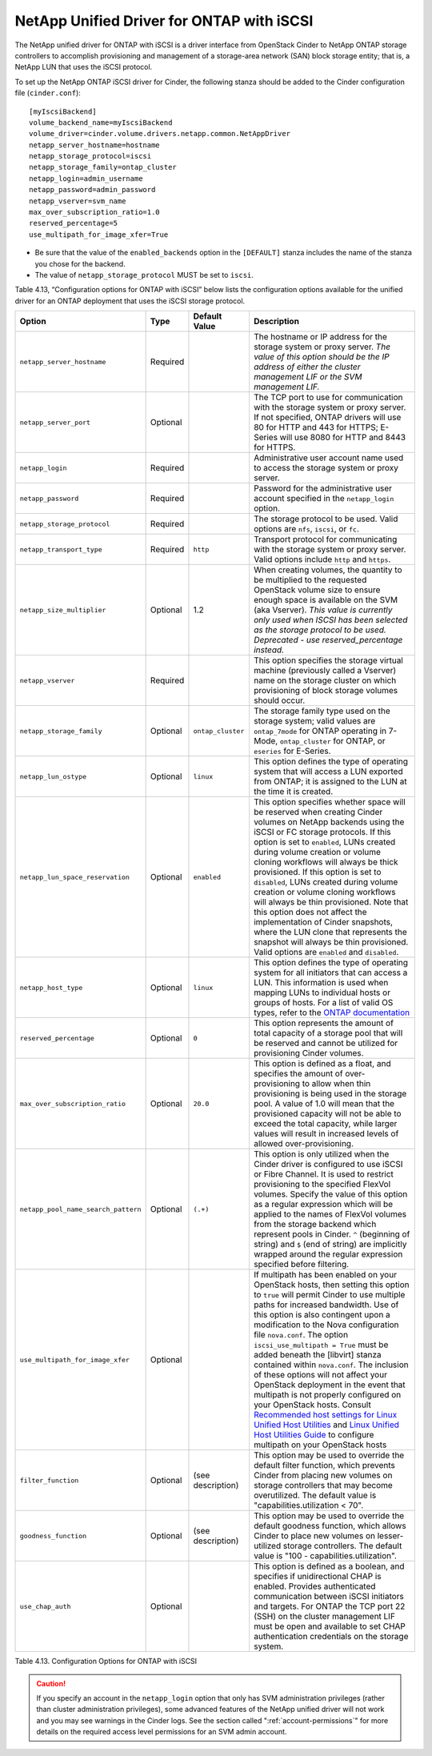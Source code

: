 .. _cdot-iscsi:

NetApp Unified Driver for ONTAP with iSCSI
---------------------------------------------------------

The NetApp unified driver for ONTAP with iSCSI is a
driver interface from OpenStack Cinder to NetApp ONTAP
storage controllers to accomplish provisioning and management of a
storage-area network (SAN) block storage entity; that is, a NetApp LUN
that uses the iSCSI protocol.

To set up the NetApp ONTAP iSCSI driver for Cinder, the
following stanza should be added to the Cinder configuration file
(``cinder.conf``)::

    [myIscsiBackend]
    volume_backend_name=myIscsiBackend
    volume_driver=cinder.volume.drivers.netapp.common.NetAppDriver
    netapp_server_hostname=hostname
    netapp_storage_protocol=iscsi
    netapp_storage_family=ontap_cluster
    netapp_login=admin_username
    netapp_password=admin_password
    netapp_vserver=svm_name
    max_over_subscription_ratio=1.0
    reserved_percentage=5
    use_multipath_for_image_xfer=True

-  Be sure that the value of the ``enabled_backends`` option in the
   ``[DEFAULT]`` stanza includes the name of the stanza you chose for
   the backend.

-  The value of ``netapp_storage_protocol`` MUST be set to ``iscsi``.

Table 4.13, “Configuration options for ONTAP with iSCSI” below lists the configuration
options available for the unified driver for an ONTAP
deployment that uses the iSCSI storage protocol.

+---------------------------------------+------------+---------------------+------------------------------------------------------------------------------------------------------------------------------------------------------------------------------------------------------------------------------------------------------------------------------------------------------------------------------------------------------------------------------------------------------------------------------------------------------------------------------------------------------------------------------------------------------------------------------------------------------------------------------------------------------------------------------------------------------------------------------------------------------------------------------------------------------------------------------------------------------+
| Option                                | Type       | Default Value       | Description                                                                                                                                                                                                                                                                                                                                                                                                                                                                                                                                                                                                                                                                                                                                                                                                                                          |
+=======================================+============+=====================+======================================================================================================================================================================================================================================================================================================================================================================================================================================================================================================================================================================================================================================================================================================================================================================================================================================================+
| ``netapp_server_hostname``            | Required   |                     | The hostname or IP address for the storage system or proxy server. *The value of this option should be the IP address of either the cluster management LIF or the SVM management LIF.*                                                                                                                                                                                                                                                                                                                                                                                                                                                                                                                                                                                                                                                               |
+---------------------------------------+------------+---------------------+------------------------------------------------------------------------------------------------------------------------------------------------------------------------------------------------------------------------------------------------------------------------------------------------------------------------------------------------------------------------------------------------------------------------------------------------------------------------------------------------------------------------------------------------------------------------------------------------------------------------------------------------------------------------------------------------------------------------------------------------------------------------------------------------------------------------------------------------------+
| ``netapp_server_port``                | Optional   |                     | The TCP port to use for communication with the storage system or proxy server. If not specified, ONTAP drivers will use 80 for HTTP and 443 for HTTPS; E-Series will use 8080 for HTTP and 8443 for HTTPS.                                                                                                                                                                                                                                                                                                                                                                                                                                                                                                                                                                                                                                           |
+---------------------------------------+------------+---------------------+------------------------------------------------------------------------------------------------------------------------------------------------------------------------------------------------------------------------------------------------------------------------------------------------------------------------------------------------------------------------------------------------------------------------------------------------------------------------------------------------------------------------------------------------------------------------------------------------------------------------------------------------------------------------------------------------------------------------------------------------------------------------------------------------------------------------------------------------------+
| ``netapp_login``                      | Required   |                     | Administrative user account name used to access the storage system or proxy server.                                                                                                                                                                                                                                                                                                                                                                                                                                                                                                                                                                                                                                                                                                                                                                  |
+---------------------------------------+------------+---------------------+------------------------------------------------------------------------------------------------------------------------------------------------------------------------------------------------------------------------------------------------------------------------------------------------------------------------------------------------------------------------------------------------------------------------------------------------------------------------------------------------------------------------------------------------------------------------------------------------------------------------------------------------------------------------------------------------------------------------------------------------------------------------------------------------------------------------------------------------------+
| ``netapp_password``                   | Required   |                     | Password for the administrative user account specified in the ``netapp_login`` option.                                                                                                                                                                                                                                                                                                                                                                                                                                                                                                                                                                                                                                                                                                                                                               |
+---------------------------------------+------------+---------------------+------------------------------------------------------------------------------------------------------------------------------------------------------------------------------------------------------------------------------------------------------------------------------------------------------------------------------------------------------------------------------------------------------------------------------------------------------------------------------------------------------------------------------------------------------------------------------------------------------------------------------------------------------------------------------------------------------------------------------------------------------------------------------------------------------------------------------------------------------+
| ``netapp_storage_protocol``           | Required   |                     | The storage protocol to be used. Valid options are ``nfs``, ``iscsi``, or ``fc``.                                                                                                                                                                                                                                                                                                                                                                                                                                                                                                                                                                                                                                                                                                                                                                    |
+---------------------------------------+------------+---------------------+------------------------------------------------------------------------------------------------------------------------------------------------------------------------------------------------------------------------------------------------------------------------------------------------------------------------------------------------------------------------------------------------------------------------------------------------------------------------------------------------------------------------------------------------------------------------------------------------------------------------------------------------------------------------------------------------------------------------------------------------------------------------------------------------------------------------------------------------------+
| ``netapp_transport_type``             | Required   | ``http``            | Transport protocol for communicating with the storage system or proxy server. Valid options include ``http`` and ``https``.                                                                                                                                                                                                                                                                                                                                                                                                                                                                                                                                                                                                                                                                                                                          |
+---------------------------------------+------------+---------------------+------------------------------------------------------------------------------------------------------------------------------------------------------------------------------------------------------------------------------------------------------------------------------------------------------------------------------------------------------------------------------------------------------------------------------------------------------------------------------------------------------------------------------------------------------------------------------------------------------------------------------------------------------------------------------------------------------------------------------------------------------------------------------------------------------------------------------------------------------+
| ``netapp_size_multiplier``            | Optional   | 1.2                 | When creating volumes, the quantity to be multiplied to the requested OpenStack volume size to ensure enough space is available on the SVM (aka Vserver). *This value is currently only used when ISCSI has been selected as the storage protocol to be used. Deprecated - use reserved\_percentage instead.*                                                                                                                                                                                                                                                                                                                                                                                                                                                                                                                                        |
+---------------------------------------+------------+---------------------+------------------------------------------------------------------------------------------------------------------------------------------------------------------------------------------------------------------------------------------------------------------------------------------------------------------------------------------------------------------------------------------------------------------------------------------------------------------------------------------------------------------------------------------------------------------------------------------------------------------------------------------------------------------------------------------------------------------------------------------------------------------------------------------------------------------------------------------------------+
| ``netapp_vserver``                    | Required   |                     | This option specifies the storage virtual machine (previously called a Vserver) name on the storage cluster on which provisioning of block storage volumes should occur.                                                                                                                                                                                                                                                                                                                                                                                                                                                                                                                                                                                                                                                                             |
+---------------------------------------+------------+---------------------+------------------------------------------------------------------------------------------------------------------------------------------------------------------------------------------------------------------------------------------------------------------------------------------------------------------------------------------------------------------------------------------------------------------------------------------------------------------------------------------------------------------------------------------------------------------------------------------------------------------------------------------------------------------------------------------------------------------------------------------------------------------------------------------------------------------------------------------------------+
| ``netapp_storage_family``             | Optional   | ``ontap_cluster``   | The storage family type used on the storage system; valid values are ``ontap_7mode`` for ONTAP operating in 7-Mode, ``ontap_cluster`` for ONTAP, or ``eseries`` for E-Series.                                                                                                                                                                                                                                                                                                                                                                                                                                                                                                                                                                                                                                                                        |
+---------------------------------------+------------+---------------------+------------------------------------------------------------------------------------------------------------------------------------------------------------------------------------------------------------------------------------------------------------------------------------------------------------------------------------------------------------------------------------------------------------------------------------------------------------------------------------------------------------------------------------------------------------------------------------------------------------------------------------------------------------------------------------------------------------------------------------------------------------------------------------------------------------------------------------------------------+
| ``netapp_lun_ostype``                 | Optional   | ``linux``           | This option defines the type of operating system that will access a LUN exported from ONTAP; it is assigned to the LUN at the time it is created.                                                                                                                                                                                                                                                                                                                                                                                                                                                                                                                                                                                                                                                                                                    |
+---------------------------------------+------------+---------------------+------------------------------------------------------------------------------------------------------------------------------------------------------------------------------------------------------------------------------------------------------------------------------------------------------------------------------------------------------------------------------------------------------------------------------------------------------------------------------------------------------------------------------------------------------------------------------------------------------------------------------------------------------------------------------------------------------------------------------------------------------------------------------------------------------------------------------------------------------+
| ``netapp_lun_space_reservation``      | Optional   | ``enabled``         | This option specifies whether space will be reserved when creating Cinder volumes on NetApp backends using the iSCSI or FC storage protocols. If this option is set to ``enabled``, LUNs created during volume creation or volume cloning workflows will always be thick provisioned. If this option is set to ``disabled``, LUNs created during volume creation or volume cloning workflows will always be thin provisioned. Note that this option does not affect the implementation of Cinder snapshots, where the LUN clone that represents the snapshot will always be thin provisioned. Valid options are ``enabled`` and ``disabled``.                                                                                                                                                                                                        |
+---------------------------------------+------------+---------------------+------------------------------------------------------------------------------------------------------------------------------------------------------------------------------------------------------------------------------------------------------------------------------------------------------------------------------------------------------------------------------------------------------------------------------------------------------------------------------------------------------------------------------------------------------------------------------------------------------------------------------------------------------------------------------------------------------------------------------------------------------------------------------------------------------------------------------------------------------+
| ``netapp_host_type``                  | Optional   | ``linux``           | This option defines the type of operating system for all initiators that can access a LUN. This information is used when mapping LUNs to individual hosts or groups of hosts. For a list of valid OS types, refer to the `ONTAP documentation <https://library.netapp.com/ecmdocs/ECMP1196995/html/GUID-7D4DD6E3-DB77-4671-BDA2-E393002E9EB2.html>`__                                                                                                                                                                                                                                                                                                                                                                                                                                                                                                |
+---------------------------------------+------------+---------------------+------------------------------------------------------------------------------------------------------------------------------------------------------------------------------------------------------------------------------------------------------------------------------------------------------------------------------------------------------------------------------------------------------------------------------------------------------------------------------------------------------------------------------------------------------------------------------------------------------------------------------------------------------------------------------------------------------------------------------------------------------------------------------------------------------------------------------------------------------+
| ``reserved_percentage``               | Optional   | ``0``               | This option represents the amount of total capacity of a storage pool that will be reserved and cannot be utilized for provisioning Cinder volumes.                                                                                                                                                                                                                                                                                                                                                                                                                                                                                                                                                                                                                                                                                                  |
+---------------------------------------+------------+---------------------+------------------------------------------------------------------------------------------------------------------------------------------------------------------------------------------------------------------------------------------------------------------------------------------------------------------------------------------------------------------------------------------------------------------------------------------------------------------------------------------------------------------------------------------------------------------------------------------------------------------------------------------------------------------------------------------------------------------------------------------------------------------------------------------------------------------------------------------------------+
| ``max_over_subscription_ratio``       | Optional   | ``20.0``            | This option is defined as a float, and specifies the amount of over-provisioning to allow when thin provisioning is being used in the storage pool. A value of 1.0 will mean that the provisioned capacity will not be able to exceed the total capacity, while larger values will result in increased levels of allowed over-provisioning.                                                                                                                                                                                                                                                                                                                                                                                                                                                                                                          |
+---------------------------------------+------------+---------------------+------------------------------------------------------------------------------------------------------------------------------------------------------------------------------------------------------------------------------------------------------------------------------------------------------------------------------------------------------------------------------------------------------------------------------------------------------------------------------------------------------------------------------------------------------------------------------------------------------------------------------------------------------------------------------------------------------------------------------------------------------------------------------------------------------------------------------------------------------+
| ``netapp_pool_name_search_pattern``   | Optional   | ``(.+)``            | This option is only utilized when the Cinder driver is configured to use iSCSI or Fibre Channel. It is used to restrict provisioning to the specified FlexVol volumes. Specify the value of this option as a regular expression which will be applied to the names of FlexVol volumes from the storage backend which represent pools in Cinder. ``^`` (beginning of string) and ``$`` (end of string) are implicitly wrapped around the regular expression specified before filtering.                                                                                                                                                                                                                                                                                                                                                               |
+---------------------------------------+------------+---------------------+------------------------------------------------------------------------------------------------------------------------------------------------------------------------------------------------------------------------------------------------------------------------------------------------------------------------------------------------------------------------------------------------------------------------------------------------------------------------------------------------------------------------------------------------------------------------------------------------------------------------------------------------------------------------------------------------------------------------------------------------------------------------------------------------------------------------------------------------------+
| ``use_multipath_for_image_xfer``      | Optional   |                     | If multipath has been enabled on your OpenStack hosts, then setting this option to ``true`` will permit Cinder to use multiple paths for increased bandwidth. Use of this option is also contingent upon a modification to the Nova configuration file ``nova.conf``. The option ``iscsi_use_multipath = True`` must be added beneath the [libvirt] stanza contained within ``nova.conf``. The inclusion of these options will not affect your OpenStack deployment in the event that multipath is not properly configured on your OpenStack hosts. Consult `Recommended host settings for Linux Unified Host Utilities <https://library.netapp.com/ecm/ecm_download_file/ECMP1654939>`__ and `Linux Unified Host Utilities Guide <https://library.netapp.com/ecm/ecm_download_file/ECMP1654943>`__ to configure multipath on your OpenStack hosts   |
+---------------------------------------+------------+---------------------+------------------------------------------------------------------------------------------------------------------------------------------------------------------------------------------------------------------------------------------------------------------------------------------------------------------------------------------------------------------------------------------------------------------------------------------------------------------------------------------------------------------------------------------------------------------------------------------------------------------------------------------------------------------------------------------------------------------------------------------------------------------------------------------------------------------------------------------------------+
| ``filter_function``                   | Optional   | (see description)   | This option may be used to override the default filter function, which prevents Cinder from placing new volumes on storage controllers that may become overutilized. The default value is "capabilities.utilization < 70".                                                                                                                                                                                                                                                                                                                                                                                                                                                                                                                                                                                                                           |
+---------------------------------------+------------+---------------------+------------------------------------------------------------------------------------------------------------------------------------------------------------------------------------------------------------------------------------------------------------------------------------------------------------------------------------------------------------------------------------------------------------------------------------------------------------------------------------------------------------------------------------------------------------------------------------------------------------------------------------------------------------------------------------------------------------------------------------------------------------------------------------------------------------------------------------------------------+
| ``goodness_function``                 | Optional   | (see description)   | This option may be used to override the default goodness function, which allows Cinder to place new volumes on lesser-utilized storage controllers. The default value is "100 - capabilities.utilization".                                                                                                                                                                                                                                                                                                                                                                                                                                                                                                                                                                                                                                           |
+---------------------------------------+------------+---------------------+------------------------------------------------------------------------------------------------------------------------------------------------------------------------------------------------------------------------------------------------------------------------------------------------------------------------------------------------------------------------------------------------------------------------------------------------------------------------------------------------------------------------------------------------------------------------------------------------------------------------------------------------------------------------------------------------------------------------------------------------------------------------------------------------------------------------------------------------------+
| ``use_chap_auth``                     | Optional   |                     | This option is defined as a boolean, and specifies if unidirectional CHAP is enabled. Provides authenticated communication between iSCSI initiators and targets. For ONTAP the TCP port 22 (SSH) on the cluster management LIF must be open and available to set CHAP authentication credentials on the storage system.                                                                                                                                                                                                                                                                                                                                                                                                                                                                                                                              |
+---------------------------------------+------------+---------------------+------------------------------------------------------------------------------------------------------------------------------------------------------------------------------------------------------------------------------------------------------------------------------------------------------------------------------------------------------------------------------------------------------------------------------------------------------------------------------------------------------------------------------------------------------------------------------------------------------------------------------------------------------------------------------------------------------------------------------------------------------------------------------------------------------------------------------------------------------+

Table 4.13. Configuration Options for ONTAP with iSCSI

.. caution::

   If you specify an account in the ``netapp_login`` option that only
   has SVM administration privileges (rather than cluster
   administration privileges), some advanced features of the NetApp
   unified driver will not work and you may see warnings in the Cinder
   logs. See the section called ":ref:`account-permissions`"
   for more details on the required access level permissions for an SVM
   admin account.
